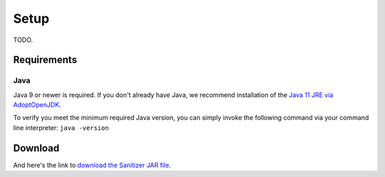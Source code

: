 Setup
=====

TODO.

.. _sanitizer/setup/requirements:

Requirements
------------


.. _sanitizer/setup/java:

Java
^^^^

Java 9 or newer is required.
If you don't already have Java, we recommend installation of the `Java 11 JRE via AdoptOpenJDK <https://adoptopenjdk.net/releases.html?variant=openjdk11&jvmVariant=hotspot>`_.

To verify you meet the minimum required Java version, you can simply invoke the following command via your command line interpreter: ``java -version``


.. _sanitizer/setup/download:

Download
--------

And here's the link to `download the Sanitizer JAR file <https://github.com/cryptomator/sanitizer/releases>`_.

